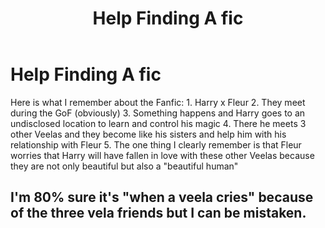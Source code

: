 #+TITLE: Help Finding A fic

* Help Finding A fic
:PROPERTIES:
:Author: 0-0Danny0-0
:Score: 3
:DateUnix: 1476982660.0
:DateShort: 2016-Oct-20
:FlairText: Fic Search
:END:
Here is what I remember about the Fanfic: 1. Harry x Fleur 2. They meet during the GoF (obviously) 3. Something happens and Harry goes to an undisclosed location to learn and control his magic 4. There he meets 3 other Veelas and they become like his sisters and help him with his relationship with Fleur 5. The one thing I clearly remember is that Fleur worries that Harry will have fallen in love with these other Veelas because they are not only beautiful but also a "beautiful human"


** I'm 80% sure it's "when a veela cries" because of the three vela friends but I can be mistaken.
:PROPERTIES:
:Author: Erthael
:Score: 1
:DateUnix: 1476993015.0
:DateShort: 2016-Oct-20
:END:
